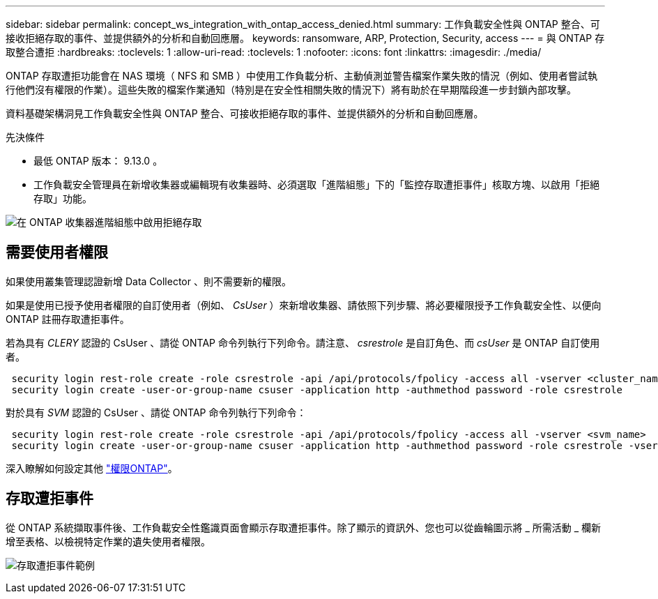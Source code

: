 ---
sidebar: sidebar 
permalink: concept_ws_integration_with_ontap_access_denied.html 
summary: 工作負載安全性與 ONTAP 整合、可接收拒絕存取的事件、並提供額外的分析和自動回應層。 
keywords: ransomware, ARP, Protection, Security, access 
---
= 與 ONTAP 存取整合遭拒
:hardbreaks:
:toclevels: 1
:allow-uri-read: 
:toclevels: 1
:nofooter: 
:icons: font
:linkattrs: 
:imagesdir: ./media/


[role="lead"]
ONTAP 存取遭拒功能會在 NAS 環境（ NFS 和 SMB ）中使用工作負載分析、主動偵測並警告檔案作業失敗的情況（例如、使用者嘗試執行他們沒有權限的作業）。這些失敗的檔案作業通知（特別是在安全性相關失敗的情況下）將有助於在早期階段進一步封鎖內部攻擊。

資料基礎架構洞見工作負載安全性與 ONTAP 整合、可接收拒絕存取的事件、並提供額外的分析和自動回應層。

先決條件

* 最低 ONTAP 版本： 9.13.0 。
* 工作負載安全管理員在新增收集器或編輯現有收集器時、必須選取「進階組態」下的「監控存取遭拒事件」核取方塊、以啟用「拒絕存取」功能。


image:WS_Access_Denied_Enable_in_Collector.png["在 ONTAP 收集器進階組態中啟用拒絕存取"]



== 需要使用者權限

如果使用叢集管理認證新增 Data Collector 、則不需要新的權限。

如果是使用已授予使用者權限的自訂使用者（例如、 _CsUser_ ）來新增收集器、請依照下列步驟、將必要權限授予工作負載安全性、以便向 ONTAP 註冊存取遭拒事件。

若為具有 _CLERY_ 認證的 CsUser 、請從 ONTAP 命令列執行下列命令。請注意、 _csrestrole_ 是自訂角色、而 _csUser_ 是 ONTAP 自訂使用者。

[listing]
----
 security login rest-role create -role csrestrole -api /api/protocols/fpolicy -access all -vserver <cluster_name>
 security login create -user-or-group-name csuser -application http -authmethod password -role csrestrole
----
對於具有 _SVM_ 認證的 CsUser 、請從 ONTAP 命令列執行下列命令：

[listing]
----
 security login rest-role create -role csrestrole -api /api/protocols/fpolicy -access all -vserver <svm_name>
 security login create -user-or-group-name csuser -application http -authmethod password -role csrestrole -vserver <svm_name>
----
深入瞭解如何設定其他 link:task_add_collector_svm.html["權限ONTAP"]。



== 存取遭拒事件

從 ONTAP 系統擷取事件後、工作負載安全性鑑識頁面會顯示存取遭拒事件。除了顯示的資訊外、您也可以從齒輪圖示將 _ 所需活動 _ 欄新增至表格、以檢視特定作業的遺失使用者權限。

image:WS_Access_Denied_Example_Event_1.png["存取遭拒事件範例"]
